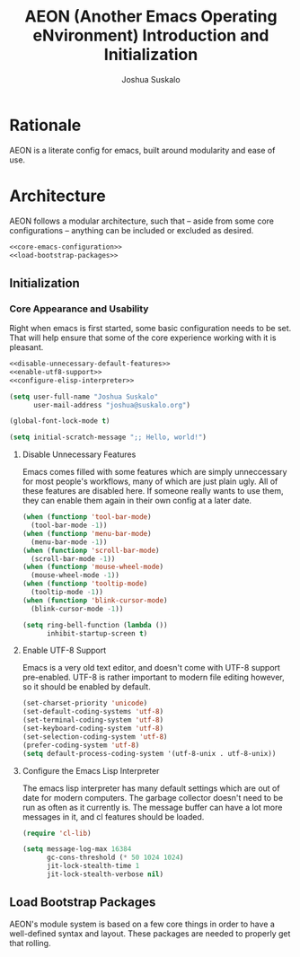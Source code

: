 #+TITLE:AEON (Another Emacs Operating eNvironment) Introduction and Initialization
#+AUTHOR:Joshua Suskalo
#+PROPERTY: header-args:emacs-lisp :session *emacs-config-session*

* Rationale
  AEON is a literate config for emacs, built around modularity and ease of use.


* Architecture
  :PROPERTIES:
  :header-args: :noweb no-export :tangle no
  :END:
  AEON follows a modular architecture, such that -- aside from some core configurations --
  anything can be included or excluded as desired.

  #+BEGIN_SRC emacs-lisp :tangle yes
    <<core-emacs-configuration>>
    <<load-bootstrap-packages>>
  #+END_SRC

** Initialization
*** Core Appearance and Usability
    Right when emacs is first started, some basic configuration needs to be set.
    That will help ensure that some of the core experience working with it is pleasant.
    #+BEGIN_SRC emacs-lisp :noweb-ref core-emacs-configuration
      <<disable-unnecessary-default-features>>
      <<enable-utf8-support>>
      <<configure-elisp-interpreter>>

      (setq user-full-name "Joshua Suskalo"
            user-mail-address "joshua@suskalo.org")

      (global-font-lock-mode t)

      (setq initial-scratch-message ";; Hello, world!")
    #+END_SRC
**** Disable Unnecessary Features
     Emacs comes filled with some features which are simply unneccessary for most people's workflows,
     many of which are just plain ugly. All of these features are disabled here. If someone really wants
     to use them, they can enable them again in their own config at a later date.
     #+BEGIN_SRC emacs-lisp :noweb-ref disable-unnecessary-default-features
       (when (functionp 'tool-bar-mode)
         (tool-bar-mode -1))
       (when (functionp 'menu-bar-mode)
         (menu-bar-mode -1))
       (when (functionp 'scroll-bar-mode)
         (scroll-bar-mode -1))
       (when (functionp 'mouse-wheel-mode)
         (mouse-wheel-mode -1))
       (when (functionp 'tooltip-mode)
         (tooltip-mode -1))
       (when (functionp 'blink-cursor-mode)
         (blink-cursor-mode -1))

       (setq ring-bell-function (lambda ())
             inhibit-startup-screen t)
     #+END_SRC
**** Enable UTF-8 Support
     Emacs is a very old text editor, and doesn't come with UTF-8 support pre-enabled.
     UTF-8 is rather important to modern file editing however, so it should be enabled by default.
     #+BEGIN_SRC emacs-lisp :noweb-ref enable-utf8-support
       (set-charset-priority 'unicode)
       (set-default-coding-systems 'utf-8)
       (set-terminal-coding-system 'utf-8)
       (set-keyboard-coding-system 'utf-8)
       (set-selection-coding-system 'utf-8)
       (prefer-coding-system 'utf-8)
       (setq default-process-coding-system '(utf-8-unix . utf-8-unix))
     #+END_SRC
**** Configure the Emacs Lisp Interpreter
     The emacs lisp interpreter has many default settings which are out of date for modern computers.
     The garbage collector doesn't need to be run as often as it currently is. The message
     buffer can have a lot more messages in it, and cl features should be loaded.
     #+BEGIN_SRC emacs-lisp :noweb-ref configure-elisp-interpreter
       (require 'cl-lib)

       (setq message-log-max 16384
             gc-cons-threshold (* 50 1024 1024)
             jit-lock-stealth-time 1
             jit-lock-stealth-verbose nil)
     #+END_SRC
** Load Bootstrap Packages
   AEON's module system is based on a few core things in order to have a well-defined syntax and layout. These packages are needed to properly get that rolling.
   #+BEGIN_SRC emacs-lisp :noweb-ref load-bootstrap-packages
   #+END_SRC
